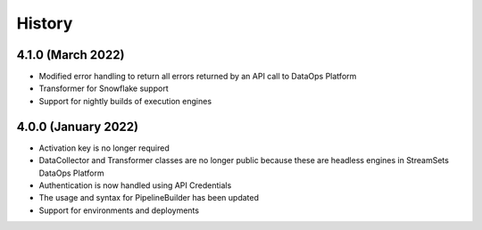 History
=======


4.1.0 (March 2022)
--------------------
* Modified error handling to return all errors returned by an API call to DataOps Platform

* Transformer for Snowflake support

* Support for nightly builds of execution engines


4.0.0 (January 2022)
--------------------
* Activation key is no longer required

* DataCollector and Transformer classes are no longer public because these are headless engines in StreamSets DataOps Platform

* Authentication is now handled using API Credentials

* The usage and syntax for PipelineBuilder has been updated

* Support for environments and deployments

